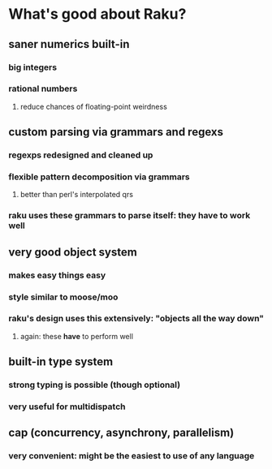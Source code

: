 * What's good about Raku?
** saner numerics built-in
*** big integers 
*** rational numbers
****  reduce chances of floating-point weirdness
** custom parsing via grammars and regexs
*** regexps redesigned and cleaned up
*** flexible pattern decomposition via grammars
**** better than perl's interpolated qrs
*** raku uses these grammars to parse itself: they *have* to work well
** very good object system
*** makes easy things easy
*** style similar to moose/moo
*** raku's design uses this extensively: "objects all the way down"
**** again: these *have* to perform well
** built-in type system
*** strong typing is possible (though optional)
*** very useful for multidispatch
** cap (concurrency, asynchrony, parallelism)
*** very convenient: might be the easiest to use of any language
